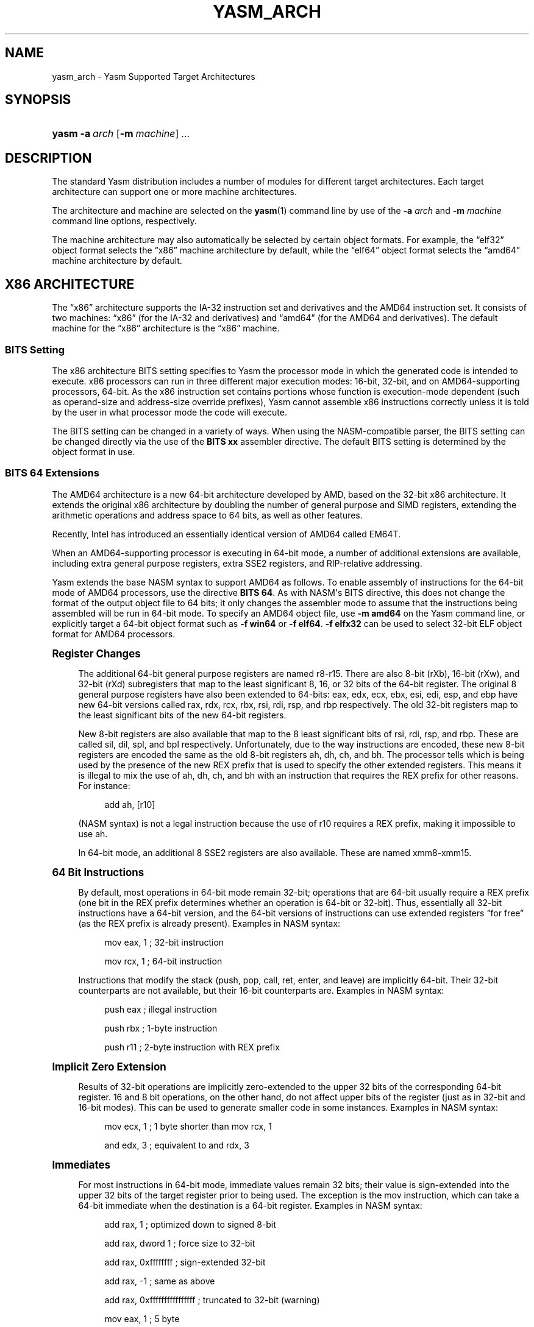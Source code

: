'\" t
.\"     Title: yasm_arch
.\"    Author: Peter Johnson <peter@tortall.net>
.\" Generator: DocBook XSL Stylesheets v1.76.1 <http://docbook.sf.net/>
.\"      Date: October 2006
.\"    Manual: Yasm Supported Architectures
.\"    Source: Yasm
.\"  Language: English
.\"
.TH "YASM_ARCH" "7" "October 2006" "Yasm" "Yasm Supported Architectures"
.\" -----------------------------------------------------------------
.\" * Define some portability stuff
.\" -----------------------------------------------------------------
.\" ~~~~~~~~~~~~~~~~~~~~~~~~~~~~~~~~~~~~~~~~~~~~~~~~~~~~~~~~~~~~~~~~~
.\" http://bugs.debian.org/507673
.\" http://lists.gnu.org/archive/html/groff/2009-02/msg00013.html
.\" ~~~~~~~~~~~~~~~~~~~~~~~~~~~~~~~~~~~~~~~~~~~~~~~~~~~~~~~~~~~~~~~~~
.ie \n(.g .ds Aq \(aq
.el       .ds Aq '
.\" -----------------------------------------------------------------
.\" * set default formatting
.\" -----------------------------------------------------------------
.\" disable hyphenation
.nh
.\" disable justification (adjust text to left margin only)
.ad l
.\" -----------------------------------------------------------------
.\" * MAIN CONTENT STARTS HERE *
.\" -----------------------------------------------------------------
.SH "NAME"
yasm_arch \- Yasm Supported Target Architectures
.SH "SYNOPSIS"
.HP \w'\fByasm\fR\ 'u
\fByasm\fR \fB\-a\ \fR\fB\fIarch\fR\fR [\fB\-m\ \fR\fB\fImachine\fR\fR] \fB\fI\&.\&.\&.\fR\fR
.SH "DESCRIPTION"
.PP
The standard Yasm distribution includes a number of modules for different target architectures\&. Each target architecture can support one or more machine architectures\&.
.PP
The architecture and machine are selected on the
\fByasm\fR(1)
command line by use of the
\fB\-a \fR\fB\fIarch\fR\fR
and
\fB\-m \fR\fB\fImachine\fR\fR
command line options, respectively\&.
.PP
The machine architecture may also automatically be selected by certain object formats\&. For example, the
\(lqelf32\(rq
object format selects the
\(lqx86\(rq
machine architecture by default, while the
\(lqelf64\(rq
object format selects the
\(lqamd64\(rq
machine architecture by default\&.
.SH "X86 ARCHITECTURE"
.PP
The
\(lqx86\(rq
architecture supports the IA\-32 instruction set and derivatives and the AMD64 instruction set\&. It consists of two machines:
\(lqx86\(rq
(for the IA\-32 and derivatives) and
\(lqamd64\(rq
(for the AMD64 and derivatives)\&. The default machine for the
\(lqx86\(rq
architecture is the
\(lqx86\(rq
machine\&.
.SS "BITS Setting"
.PP
The x86 architecture BITS setting specifies to Yasm the processor mode in which the generated code is intended to execute\&. x86 processors can run in three different major execution modes: 16\-bit, 32\-bit, and on AMD64\-supporting processors, 64\-bit\&. As the x86 instruction set contains portions whose function is execution\-mode dependent (such as operand\-size and address\-size override prefixes), Yasm cannot assemble x86 instructions correctly unless it is told by the user in what processor mode the code will execute\&.
.PP
The BITS setting can be changed in a variety of ways\&. When using the NASM\-compatible parser, the BITS setting can be changed directly via the use of the
\fBBITS xx\fR
assembler directive\&. The default BITS setting is determined by the object format in use\&.
.SS "BITS 64 Extensions"
.PP
The AMD64 architecture is a new 64\-bit architecture developed by AMD, based on the 32\-bit x86 architecture\&. It extends the original x86 architecture by doubling the number of general purpose and SIMD registers, extending the arithmetic operations and address space to 64 bits, as well as other features\&.
.PP
Recently, Intel has introduced an essentially identical version of AMD64 called EM64T\&.
.PP
When an AMD64\-supporting processor is executing in 64\-bit mode, a number of additional extensions are available, including extra general purpose registers, extra SSE2 registers, and RIP\-relative addressing\&.
.PP
Yasm extends the base NASM syntax to support AMD64 as follows\&. To enable assembly of instructions for the 64\-bit mode of AMD64 processors, use the directive
\fBBITS 64\fR\&. As with NASM\*(Aqs BITS directive, this does not change the format of the output object file to 64 bits; it only changes the assembler mode to assume that the instructions being assembled will be run in 64\-bit mode\&. To specify an AMD64 object file, use
\fB\-m amd64\fR
on the Yasm command line, or explicitly target a 64\-bit object format such as
\fB\-f win64\fR
or
\fB\-f elf64\fR\&.
\fB\-f elfx32\fR
can be used to select 32\-bit ELF object format for AMD64 processors\&.
.sp
.it 1 an-trap
.nr an-no-space-flag 1
.nr an-break-flag 1
.br
.ps +1
\fBRegister Changes\fR
.RS 4
.PP
The additional 64\-bit general purpose registers are named r8\-r15\&. There are also 8\-bit (rXb), 16\-bit (rXw), and 32\-bit (rXd) subregisters that map to the least significant 8, 16, or 32 bits of the 64\-bit register\&. The original 8 general purpose registers have also been extended to 64\-bits: eax, edx, ecx, ebx, esi, edi, esp, and ebp have new 64\-bit versions called rax, rdx, rcx, rbx, rsi, rdi, rsp, and rbp respectively\&. The old 32\-bit registers map to the least significant bits of the new 64\-bit registers\&.
.PP
New 8\-bit registers are also available that map to the 8 least significant bits of rsi, rdi, rsp, and rbp\&. These are called sil, dil, spl, and bpl respectively\&. Unfortunately, due to the way instructions are encoded, these new 8\-bit registers are encoded the same as the old 8\-bit registers ah, dh, ch, and bh\&. The processor tells which is being used by the presence of the new REX prefix that is used to specify the other extended registers\&. This means it is illegal to mix the use of ah, dh, ch, and bh with an instruction that requires the REX prefix for other reasons\&. For instance:
.sp
.if n \{\
.RS 4
.\}
.nf
add ah, [r10]
.fi
.if n \{\
.RE
.\}
.PP
(NASM syntax) is not a legal instruction because the use of r10 requires a REX prefix, making it impossible to use ah\&.
.PP
In 64\-bit mode, an additional 8 SSE2 registers are also available\&. These are named xmm8\-xmm15\&.
.RE
.sp
.it 1 an-trap
.nr an-no-space-flag 1
.nr an-break-flag 1
.br
.ps +1
\fB64 Bit Instructions\fR
.RS 4
.PP
By default, most operations in 64\-bit mode remain 32\-bit; operations that are 64\-bit usually require a REX prefix (one bit in the REX prefix determines whether an operation is 64\-bit or 32\-bit)\&. Thus, essentially all 32\-bit instructions have a 64\-bit version, and the 64\-bit versions of instructions can use extended registers
\(lqfor free\(rq
(as the REX prefix is already present)\&. Examples in NASM syntax:
.sp
.if n \{\
.RS 4
.\}
.nf
mov eax, 1  ; 32\-bit instruction
.fi
.if n \{\
.RE
.\}
.sp
.if n \{\
.RS 4
.\}
.nf
mov rcx, 1  ; 64\-bit instruction
.fi
.if n \{\
.RE
.\}
.PP
Instructions that modify the stack (push, pop, call, ret, enter, and leave) are implicitly 64\-bit\&. Their 32\-bit counterparts are not available, but their 16\-bit counterparts are\&. Examples in NASM syntax:
.sp
.if n \{\
.RS 4
.\}
.nf
push eax  ; illegal instruction
.fi
.if n \{\
.RE
.\}
.sp
.if n \{\
.RS 4
.\}
.nf
push rbx  ; 1\-byte instruction
.fi
.if n \{\
.RE
.\}
.sp
.if n \{\
.RS 4
.\}
.nf
push r11  ; 2\-byte instruction with REX prefix
.fi
.if n \{\
.RE
.\}
.RE
.sp
.it 1 an-trap
.nr an-no-space-flag 1
.nr an-break-flag 1
.br
.ps +1
\fBImplicit Zero Extension\fR
.RS 4
.PP
Results of 32\-bit operations are implicitly zero\-extended to the upper 32 bits of the corresponding 64\-bit register\&. 16 and 8 bit operations, on the other hand, do not affect upper bits of the register (just as in 32\-bit and 16\-bit modes)\&. This can be used to generate smaller code in some instances\&. Examples in NASM syntax:
.sp
.if n \{\
.RS 4
.\}
.nf
mov ecx, 1  ; 1 byte shorter than mov rcx, 1
.fi
.if n \{\
.RE
.\}
.sp
.if n \{\
.RS 4
.\}
.nf
and edx, 3  ; equivalent to and rdx, 3
.fi
.if n \{\
.RE
.\}
.RE
.sp
.it 1 an-trap
.nr an-no-space-flag 1
.nr an-break-flag 1
.br
.ps +1
\fBImmediates\fR
.RS 4
.PP
For most instructions in 64\-bit mode, immediate values remain 32 bits; their value is sign\-extended into the upper 32 bits of the target register prior to being used\&. The exception is the mov instruction, which can take a 64\-bit immediate when the destination is a 64\-bit register\&. Examples in NASM syntax:
.sp
.if n \{\
.RS 4
.\}
.nf
add rax, 1           ; optimized down to signed 8\-bit
.fi
.if n \{\
.RE
.\}
.sp
.if n \{\
.RS 4
.\}
.nf
add rax, dword 1     ; force size to 32\-bit
.fi
.if n \{\
.RE
.\}
.sp
.if n \{\
.RS 4
.\}
.nf
add rax, 0xffffffff  ; sign\-extended 32\-bit
.fi
.if n \{\
.RE
.\}
.sp
.if n \{\
.RS 4
.\}
.nf
add rax, \-1          ; same as above
.fi
.if n \{\
.RE
.\}
.sp
.if n \{\
.RS 4
.\}
.nf
add rax, 0xffffffffffffffff ; truncated to 32\-bit (warning)
.fi
.if n \{\
.RE
.\}
.sp
.if n \{\
.RS 4
.\}
.nf
mov eax, 1           ; 5 byte
.fi
.if n \{\
.RE
.\}
.sp
.if n \{\
.RS 4
.\}
.nf
mov rax, 1           ; 5 byte (optimized to signed 32\-bit)
.fi
.if n \{\
.RE
.\}
.sp
.if n \{\
.RS 4
.\}
.nf
mov rax, qword 1     ; 10 byte (forced 64\-bit)
.fi
.if n \{\
.RE
.\}
.sp
.if n \{\
.RS 4
.\}
.nf
mov rbx, 0x1234567890abcdef ; 10 byte
.fi
.if n \{\
.RE
.\}
.sp
.if n \{\
.RS 4
.\}
.nf
mov rcx, 0xffffffff  ; 10 byte (does not fit in signed 32\-bit)
.fi
.if n \{\
.RE
.\}
.sp
.if n \{\
.RS 4
.\}
.nf
mov ecx, \-1          ; 5 byte, equivalent to above
.fi
.if n \{\
.RE
.\}
.sp
.if n \{\
.RS 4
.\}
.nf
mov rcx, sym         ; 5 byte, 32\-bit size default for symbols
.fi
.if n \{\
.RE
.\}
.sp
.if n \{\
.RS 4
.\}
.nf
mov rcx, qword sym   ; 10 byte, override default size
.fi
.if n \{\
.RE
.\}
.PP
The handling of mov reg64, unsized immediate is different between YASM and NASM 2\&.x; YASM follows the above behavior, while NASM 2\&.x does the following:
.sp
.if n \{\
.RS 4
.\}
.nf
add rax, 0xffffffff  ; sign\-extended 32\-bit immediate
.fi
.if n \{\
.RE
.\}
.sp
.if n \{\
.RS 4
.\}
.nf
add rax, \-1          ; same as above
.fi
.if n \{\
.RE
.\}
.sp
.if n \{\
.RS 4
.\}
.nf
add rax, 0xffffffffffffffff ; truncated 32\-bit (warning)
.fi
.if n \{\
.RE
.\}
.sp
.if n \{\
.RS 4
.\}
.nf
add rax, sym         ; sign\-extended 32\-bit immediate
.fi
.if n \{\
.RE
.\}
.sp
.if n \{\
.RS 4
.\}
.nf
mov eax, 1           ; 5 byte (32\-bit immediate)
.fi
.if n \{\
.RE
.\}
.sp
.if n \{\
.RS 4
.\}
.nf
mov rax, 1           ; 10 byte (64\-bit immediate)
.fi
.if n \{\
.RE
.\}
.sp
.if n \{\
.RS 4
.\}
.nf
mov rbx, 0x1234567890abcdef ; 10 byte instruction
.fi
.if n \{\
.RE
.\}
.sp
.if n \{\
.RS 4
.\}
.nf
mov rcx, 0xffffffff  ; 10 byte instruction
.fi
.if n \{\
.RE
.\}
.sp
.if n \{\
.RS 4
.\}
.nf
mov ecx, \-1          ; 5 byte, equivalent to above
.fi
.if n \{\
.RE
.\}
.sp
.if n \{\
.RS 4
.\}
.nf
mov ecx, sym         ; 5 byte (32\-bit immediate)
.fi
.if n \{\
.RE
.\}
.sp
.if n \{\
.RS 4
.\}
.nf
mov rcx, sym         ; 10 byte instruction
.fi
.if n \{\
.RE
.\}
.sp
.if n \{\
.RS 4
.\}
.nf
mov rcx, qword sym   ; 10 byte (64\-bit immediate)
.fi
.if n \{\
.RE
.\}
.RE
.sp
.it 1 an-trap
.nr an-no-space-flag 1
.nr an-break-flag 1
.br
.ps +1
\fBDisplacements\fR
.RS 4
.PP
Just like immediates, displacements, for the most part, remain 32 bits and are sign extended prior to use\&. Again, the exception is one restricted form of the mov instruction: between the al/ax/eax/rax register and a 64\-bit absolute address (no registers allowed in the effective address)\&. In NASM syntax, use of the 64\-bit absolute form requires
\fB[qword]\fR\&. Examples in NASM syntax:
.sp
.if n \{\
.RS 4
.\}
.nf
mov eax, [1]    ; 32 bit, with sign extension
.fi
.if n \{\
.RE
.\}
.sp
.if n \{\
.RS 4
.\}
.nf
mov al, [rax\-1] ; 32 bit, with sign extension
.fi
.if n \{\
.RE
.\}
.sp
.if n \{\
.RS 4
.\}
.nf
mov al, [qword 0x1122334455667788] ; 64\-bit absolute
.fi
.if n \{\
.RE
.\}
.sp
.if n \{\
.RS 4
.\}
.nf
mov al, [0x1122334455667788] ; truncated to 32\-bit (warning)
.fi
.if n \{\
.RE
.\}
.RE
.sp
.it 1 an-trap
.nr an-no-space-flag 1
.nr an-break-flag 1
.br
.ps +1
\fBRIP Relative Addressing\fR
.RS 4
.PP
In 64\-bit mode, a new form of effective addressing is available to make it easier to write position\-independent code\&. Any memory reference may be made RIP relative (RIP is the instruction pointer register, which contains the address of the location immediately following the current instruction)\&.
.PP
In NASM syntax, there are two ways to specify RIP\-relative addressing:
.sp
.if n \{\
.RS 4
.\}
.nf
mov dword [rip+10], 1
.fi
.if n \{\
.RE
.\}
.PP
stores the value 1 ten bytes after the end of the instruction\&.
\fB10\fR
can also be a symbolic constant, and will be treated the same way\&. On the other hand,
.sp
.if n \{\
.RS 4
.\}
.nf
mov dword [symb wrt rip], 1
.fi
.if n \{\
.RE
.\}
.PP
stores the value 1 into the address of symbol
\fBsymb\fR\&. This is distinctly different than the behavior of:
.sp
.if n \{\
.RS 4
.\}
.nf
mov dword [symb+rip], 1
.fi
.if n \{\
.RE
.\}
.PP
which takes the address of the end of the instruction, adds the address of
\fBsymb\fR
to it, then stores the value 1 there\&. If
\fBsymb\fR
is a variable, this will
\fInot\fR
store the value 1 into the
\fBsymb\fR
variable!
.PP
Yasm also supports the following syntax for RIP\-relative addressing:
.sp
.if n \{\
.RS 4
.\}
.nf
mov [rel sym], rax  ; RIP\-relative
.fi
.if n \{\
.RE
.\}
.sp
.if n \{\
.RS 4
.\}
.nf
mov [abs sym], rax  ; not RIP\-relative
.fi
.if n \{\
.RE
.\}
.PP
The behavior of:
.sp
.if n \{\
.RS 4
.\}
.nf
mov [sym], rax
.fi
.if n \{\
.RE
.\}
.PP
Depends on a mode set by the DEFAULT directive, as follows\&. The default mode is always "abs", and in "rel" mode, use of registers, an fs or gs segment override, or an explicit "abs" override will result in a non\-RIP\-relative effective address\&.
.sp
.if n \{\
.RS 4
.\}
.nf
default rel
.fi
.if n \{\
.RE
.\}
.sp
.if n \{\
.RS 4
.\}
.nf
mov [sym], rbx      ; RIP\-relative
.fi
.if n \{\
.RE
.\}
.sp
.if n \{\
.RS 4
.\}
.nf
mov [abs sym], rbx  ; not RIP\-relative (explicit override)
.fi
.if n \{\
.RE
.\}
.sp
.if n \{\
.RS 4
.\}
.nf
mov [rbx+1], rbx    ; not RIP\-relative (register use)
.fi
.if n \{\
.RE
.\}
.sp
.if n \{\
.RS 4
.\}
.nf
mov [fs:sym], rbx   ; not RIP\-relative (fs or gs use)
.fi
.if n \{\
.RE
.\}
.sp
.if n \{\
.RS 4
.\}
.nf
mov [ds:sym], rbx   ; RIP\-relative (segment, but not fs or gs)
.fi
.if n \{\
.RE
.\}
.sp
.if n \{\
.RS 4
.\}
.nf
mov [rel sym], rbx  ; RIP\-relative (redundant override)
.fi
.if n \{\
.RE
.\}
.sp
.if n \{\
.RS 4
.\}
.nf
default abs
.fi
.if n \{\
.RE
.\}
.sp
.if n \{\
.RS 4
.\}
.nf
mov [sym], rbx      ; not RIP\-relative
.fi
.if n \{\
.RE
.\}
.sp
.if n \{\
.RS 4
.\}
.nf
mov [abs sym], rbx  ; not RIP\-relative
.fi
.if n \{\
.RE
.\}
.sp
.if n \{\
.RS 4
.\}
.nf
mov [rbx+1], rbx    ; not RIP\-relative
.fi
.if n \{\
.RE
.\}
.sp
.if n \{\
.RS 4
.\}
.nf
mov [fs:sym], rbx   ; not RIP\-relative
.fi
.if n \{\
.RE
.\}
.sp
.if n \{\
.RS 4
.\}
.nf
mov [ds:sym], rbx   ; not RIP\-relative
.fi
.if n \{\
.RE
.\}
.sp
.if n \{\
.RS 4
.\}
.nf
mov [rel sym], rbx  ; RIP\-relative (explicit override)
.fi
.if n \{\
.RE
.\}
.RE
.sp
.it 1 an-trap
.nr an-no-space-flag 1
.nr an-break-flag 1
.br
.ps +1
\fBMemory references\fR
.RS 4
.PP
Usually the size of a memory reference can be deduced by which registers you\*(Aqre moving\-\-for example, "mov [rax],ecx" is a 32\-bit move, because ecx is 32 bits\&. YASM currently gives the non\-obvious "invalid combination of opcode and operands" error if it can\*(Aqt figure out how much memory you\*(Aqre moving\&. The fix in this case is to add a memory size specifier: qword, dword, word, or byte\&.
.PP
Here\*(Aqs a 64\-bit memory move, which sets 8 bytes starting at rax:
.sp
.if n \{\
.RS 4
.\}
.nf
mov qword [rax], 1
.fi
.if n \{\
.RE
.\}
.PP
Here\*(Aqs a 32\-bit memory move, which sets 4 bytes:
.sp
.if n \{\
.RS 4
.\}
.nf
mov dword [rax], 1
.fi
.if n \{\
.RE
.\}
.PP
Here\*(Aqs a 16\-bit memory move, which sets 2 bytes:
.sp
.if n \{\
.RS 4
.\}
.nf
mov word [rax], 1
.fi
.if n \{\
.RE
.\}
.PP
Here\*(Aqs an 8\-bit memory move, which sets 1 byte:
.sp
.if n \{\
.RS 4
.\}
.nf
mov byte [rax], 1
.fi
.if n \{\
.RE
.\}
.RE
.SH "LC3B ARCHITECTURE"
.PP
The
\(lqlc3b\(rq
architecture supports the LC\-3b ISA as used in the ECE 312 (now ECE 411) course at the University of Illinois, Urbana\-Champaign, as well as other university courses\&. See
\m[blue]\fB\%http://courses.ece.uiuc.edu/ece411/\fR\m[]
for more details and example code\&. The
\(lqlc3b\(rq
architecture consists of only one machine:
\(lqlc3b\(rq\&.
.SH "SEE ALSO"
.PP
\fByasm\fR(1)
.SH "BUGS"
.PP
When using the
\(lqx86\(rq
architecture, it is overly easy to generate AMD64 code (using the
\fBBITS 64\fR
directive) and generate a 32\-bit object file (by failing to specify
\fB\-m amd64\fR
on the command line or selecting a 64\-bit object format)\&. Similarly, specifying
\fB\-m amd64\fR
does not default the BITS setting to 64\&. An easy way to avoid this is by directly specifying a 64\-bit object format such as
\fB\-f elf64\fR\&.
.SH "AUTHOR"
.PP
\fBPeter Johnson\fR <\&peter@tortall\&.net\&>
.RS 4
Author.
.RE
.SH "COPYRIGHT"
.br
Copyright \(co 2004, 2005, 2006, 2007 Peter Johnson
.br
